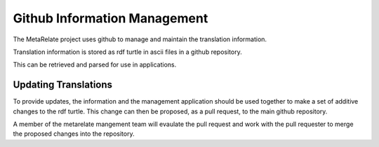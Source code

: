 Github Information Management
*****************************

The MetaRelate project uses github to manage and maintain the translation information.

Translation information is stored as rdf turtle in ascii files in a github repository. 

This can be retrieved and parsed for use in applications.

Updating Translations
=====================

To provide updates, the information and the management application should be used together to make a set of additive changes to the rdf turtle.  This change can then be proposed, as a pull request, to the main github repository.

A member of the metarelate mangement team will evaulate the pull request and work with the pull requester to merge the proposed changes into the repository.
